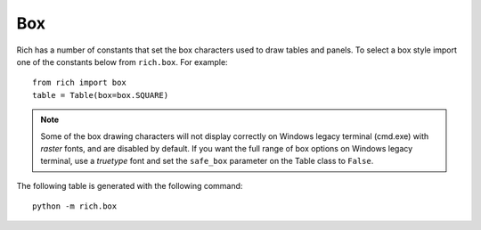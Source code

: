 .. _appendix_box:

Box
===

Rich has a number of constants that set the box characters used to draw tables and panels. To select a box style import one of the constants below from ``rich.box``. For example::

    from rich import box
    table = Table(box=box.SQUARE)


.. note::
    Some of the box drawing characters will not display correctly on Windows legacy terminal (cmd.exe) with *raster* fonts, and are disabled by default. If you want the full range of box options on Windows legacy terminal, use a *truetype* font and set the ``safe_box`` parameter on the Table class to ``False``.


The following table is generated with the following command::

    python -m rich.box

.. raw:: html

    <pre style="font-size:90%;font-family:Menlo,'DejaVu Sans Mono',consolas,'Courier New',monospace"><span style="color: #008000">╭────────────────────────────────────────────────────────────────────────────────────────────────╮</span>
    <span style="color: #008000">│</span>                                         <span style="color: #008000; font-weight: bold">Box Constants</span>                                          <span style="color: #008000">│
    ╰────────────────────────────────────────────────────────────────────────────────────────────────╯</span>

    <span style="color: #800080">       box.ASCII       </span>  <span style="color: #800080">      box.SQUARE       </span>  <span style="color: #800080">      box.MINIMAL      </span>  <span style="color: #800080">box.MINIMAL_HEAVY_HEAD </span>
    +---------------------+  ┌──────────┬──────────┐                                                  
    |<span style="color: #7f7f7f; font-weight: bold"> Header 1 </span>|<span style="color: #7f7f7f; font-weight: bold"> Header 2 </span>|  │<span style="color: #7f7f7f; font-weight: bold"> Header 1 </span>│<span style="color: #7f7f7f; font-weight: bold"> Header 2 </span>│   <span style="color: #7f7f7f; font-weight: bold"> Header 1 </span>│<span style="color: #7f7f7f; font-weight: bold"> Header 2 </span>    <span style="color: #7f7f7f; font-weight: bold"> Header 1 </span>│<span style="color: #7f7f7f; font-weight: bold"> Header 2 </span> 
    |----------+----------|  ├──────────┼──────────┤   ──────────┼──────────    ━━━━━━━━━━┿━━━━━━━━━━ 
    |<span style="color: #7f7f7f"> Cell     </span>|<span style="color: #7f7f7f"> Cell     </span>|  │<span style="color: #7f7f7f"> Cell     </span>│<span style="color: #7f7f7f"> Cell     </span>│   <span style="color: #7f7f7f"> Cell     </span>│<span style="color: #7f7f7f"> Cell     </span>    <span style="color: #7f7f7f"> Cell     </span>│<span style="color: #7f7f7f"> Cell     </span> 
    |<span style="color: #7f7f7f"> Cell     </span>|<span style="color: #7f7f7f"> Cell     </span>|  │<span style="color: #7f7f7f"> Cell     </span>│<span style="color: #7f7f7f"> Cell     </span>│   <span style="color: #7f7f7f"> Cell     </span>│<span style="color: #7f7f7f"> Cell     </span>    <span style="color: #7f7f7f"> Cell     </span>│<span style="color: #7f7f7f"> Cell     </span> 
    |----------+----------|  ├──────────┼──────────┤   ──────────┼──────────    ──────────┼────────── 
    |<span style="color: #7f7f7f; font-weight: bold"> Footer 1 </span>|<span style="color: #7f7f7f; font-weight: bold"> Footer 2 </span>|  │<span style="color: #7f7f7f; font-weight: bold"> Footer 1 </span>│<span style="color: #7f7f7f; font-weight: bold"> Footer 2 </span>│   <span style="color: #7f7f7f; font-weight: bold"> Footer 1 </span>│<span style="color: #7f7f7f; font-weight: bold"> Footer 2 </span>    <span style="color: #7f7f7f; font-weight: bold"> Footer 1 </span>│<span style="color: #7f7f7f; font-weight: bold"> Footer 2 </span> 
    +---------------------+  └──────────┴──────────┘                                                  
                                                                                                  
                                                                                                  
    <span style="color: #800080">box.MINIMAL_DOUBLE_HEAD</span>  <span style="color: #800080">      box.SIMPLE       </span>  <span style="color: #800080">   box.SIMPLE_HEAVY    </span>  <span style="color: #800080">    box.HORIZONTALS    </span>
                                                                              ───────────────────────
    <span style="color: #7f7f7f; font-weight: bold"> Header 1 </span>│<span style="color: #7f7f7f; font-weight: bold"> Header 2 </span>    <span style="color: #7f7f7f; font-weight: bold"> Header 1 </span> <span style="color: #7f7f7f; font-weight: bold"> Header 2 </span>    <span style="color: #7f7f7f; font-weight: bold"> Header 1 </span> <span style="color: #7f7f7f; font-weight: bold"> Header 2 </span>    <span style="color: #7f7f7f; font-weight: bold"> Header 1 </span> <span style="color: #7f7f7f; font-weight: bold"> Header 2 </span> 
    ══════════╪══════════   ───────────────────────  ╺━━━━━━━━━━━━━━━━━━━━━╸  ───────────────────────
    <span style="color: #7f7f7f"> Cell     </span>│<span style="color: #7f7f7f"> Cell     </span>    <span style="color: #7f7f7f"> Cell     </span> <span style="color: #7f7f7f"> Cell     </span>    <span style="color: #7f7f7f"> Cell     </span> <span style="color: #7f7f7f"> Cell     </span>    <span style="color: #7f7f7f"> Cell     </span> <span style="color: #7f7f7f"> Cell     </span> 
    <span style="color: #7f7f7f"> Cell     </span>│<span style="color: #7f7f7f"> Cell     </span>    <span style="color: #7f7f7f"> Cell     </span> <span style="color: #7f7f7f"> Cell     </span>    <span style="color: #7f7f7f"> Cell     </span> <span style="color: #7f7f7f"> Cell     </span>    <span style="color: #7f7f7f"> Cell     </span> <span style="color: #7f7f7f"> Cell     </span> 
    ──────────┼──────────   ───────────────────────  ╺━━━━━━━━━━━━━━━━━━━━━╸  ───────────────────────
    <span style="color: #7f7f7f; font-weight: bold"> Footer 1 </span>│<span style="color: #7f7f7f; font-weight: bold"> Footer 2 </span>    <span style="color: #7f7f7f; font-weight: bold"> Footer 1 </span> <span style="color: #7f7f7f; font-weight: bold"> Footer 2 </span>    <span style="color: #7f7f7f; font-weight: bold"> Footer 1 </span> <span style="color: #7f7f7f; font-weight: bold"> Footer 2 </span>    <span style="color: #7f7f7f; font-weight: bold"> Footer 1 </span> <span style="color: #7f7f7f; font-weight: bold"> Footer 2 </span> 
                                                                              ───────────────────────
                                                                                                    
                                                                                                  
    <span style="color: #800080">      box.ROUNDED      </span>  <span style="color: #800080">       box.HEAVY       </span>  <span style="color: #800080">    box.HEAVY_EDGE     </span>  <span style="color: #800080">    box.HEAVY_HEAD     </span>
    ╭──────────┬──────────╮  ┏━━━━━━━━━━┳━━━━━━━━━━┓  ┏━━━━━━━━━━┯━━━━━━━━━━┓  ┏━━━━━━━━━━┳━━━━━━━━━━┓
    │<span style="color: #7f7f7f; font-weight: bold"> Header 1 </span>│<span style="color: #7f7f7f; font-weight: bold"> Header 2 </span>│  ┃<span style="color: #7f7f7f; font-weight: bold"> Header 1 </span>┃<span style="color: #7f7f7f; font-weight: bold"> Header 2 </span>┃  ┃<span style="color: #7f7f7f; font-weight: bold"> Header 1 </span>│<span style="color: #7f7f7f; font-weight: bold"> Header 2 </span>┃  ┃<span style="color: #7f7f7f; font-weight: bold"> Header 1 </span>┃<span style="color: #7f7f7f; font-weight: bold"> Header 2 </span>┃
    ├──────────┼──────────┤  ┣━━━━━━━━━━╋━━━━━━━━━━┫  ┠──────────┼──────────┨  ┡━━━━━━━━━━╇━━━━━━━━━━┩
    │<span style="color: #7f7f7f"> Cell     </span>│<span style="color: #7f7f7f"> Cell     </span>│  ┃<span style="color: #7f7f7f"> Cell     </span>┃<span style="color: #7f7f7f"> Cell     </span>┃  ┃<span style="color: #7f7f7f"> Cell     </span>│<span style="color: #7f7f7f"> Cell     </span>┃  │<span style="color: #7f7f7f"> Cell     </span>│<span style="color: #7f7f7f"> Cell     </span>│
    │<span style="color: #7f7f7f"> Cell     </span>│<span style="color: #7f7f7f"> Cell     </span>│  ┃<span style="color: #7f7f7f"> Cell     </span>┃<span style="color: #7f7f7f"> Cell     </span>┃  ┃<span style="color: #7f7f7f"> Cell     </span>│<span style="color: #7f7f7f"> Cell     </span>┃  │<span style="color: #7f7f7f"> Cell     </span>│<span style="color: #7f7f7f"> Cell     </span>│
    ├──────────┼──────────┤  ┣━━━━━━━━━━╋━━━━━━━━━━┫  ┠──────────┼──────────┨  ├──────────┼──────────┤
    │<span style="color: #7f7f7f; font-weight: bold"> Footer 1 </span>│<span style="color: #7f7f7f; font-weight: bold"> Footer 2 </span>│  ┃<span style="color: #7f7f7f; font-weight: bold"> Footer 1 </span>┃<span style="color: #7f7f7f; font-weight: bold"> Footer 2 </span>┃  ┃<span style="color: #7f7f7f; font-weight: bold"> Footer 1 </span>│<span style="color: #7f7f7f; font-weight: bold"> Footer 2 </span>┃  │<span style="color: #7f7f7f; font-weight: bold"> Footer 1 </span>│<span style="color: #7f7f7f; font-weight: bold"> Footer 2 </span>│
    ╰──────────┴──────────╯  ┗━━━━━━━━━━┻━━━━━━━━━━┛  ┗━━━━━━━━━━┷━━━━━━━━━━┛  └──────────┴──────────┘
                                                                                                    
                                                                                                    
    <span style="color: #800080">      box.DOUBLE       </span>  <span style="color: #800080">    box.DOUBLE_EDGE    </span>                                                  
    ╔══════════╦══════════╗  ╔══════════╤══════════╗                                                  
    ║<span style="color: #7f7f7f; font-weight: bold"> Header 1 </span>║<span style="color: #7f7f7f; font-weight: bold"> Header 2 </span>║  ║<span style="color: #7f7f7f; font-weight: bold"> Header 1 </span>│<span style="color: #7f7f7f; font-weight: bold"> Header 2 </span>║                                                  
    ╠══════════╬══════════╣  ╟──────────┼──────────╢                                                  
    ║<span style="color: #7f7f7f"> Cell     </span>║<span style="color: #7f7f7f"> Cell     </span>║  ║<span style="color: #7f7f7f"> Cell     </span>│<span style="color: #7f7f7f"> Cell     </span>║                                                  
    ║<span style="color: #7f7f7f"> Cell     </span>║<span style="color: #7f7f7f"> Cell     </span>║  ║<span style="color: #7f7f7f"> Cell     </span>│<span style="color: #7f7f7f"> Cell     </span>║                                                  
    ╠══════════╬══════════╣  ╟──────────┼──────────╢                                                  
    ║<span style="color: #7f7f7f; font-weight: bold"> Footer 1 </span>║<span style="color: #7f7f7f; font-weight: bold"> Footer 2 </span>║  ║<span style="color: #7f7f7f; font-weight: bold"> Footer 1 </span>│<span style="color: #7f7f7f; font-weight: bold"> Footer 2 </span>║                                                  
    ╚══════════╩══════════╝  ╚══════════╧══════════╝                                                  
    </pre>